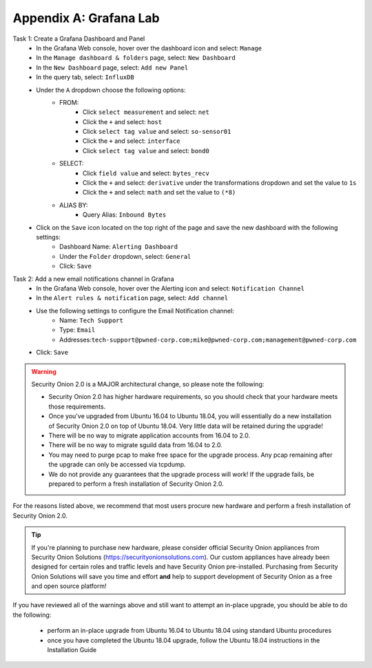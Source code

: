 .. _appendix:

Appendix A: Grafana Lab
========
Task 1: Create a Grafana Dashboard and Panel
   - In the Grafana Web console, hover over the dashboard icon and select: ``Manage``
   - In the ``Manage dashboard & folders`` page, select: ``New Dashboard``
   - In the ``New Dashboard`` page, select: ``Add new Panel``
   - In the query tab, select: ``InfluxDB``
   - Under the ``A`` dropdown choose the following options:
      - FROM:
         - Click ``select measurement`` and select: ``net``
         - Click the ``+`` and select: ``host``
         - Click ``select tag value`` and select: ``so-sensor01``
         - Click the ``+`` and select: ``interface``
         - Click ``select tag value`` and select: ``bond0``

      - SELECT:
         - Click ``field value`` and select: ``bytes_recv``
         - Click the ``+`` and select: ``derivative`` under the transformations dropdown and set the value to ``1s``
         - Click the ``+`` and select: ``math`` and set the value to ``(*8)``
      
      - ALIAS BY:
         - Query Alias: ``Inbound Bytes``
         
   - Click on the ``Save`` icon located on the top right of the page and save the new dashboard with the following settings:
      - Dashboard Name: ``Alerting Dashboard``
      - Under the ``Folder`` dropdown, select: ``General``
      - Click: ``Save``
Task 2: Add a new email notifications channel in Grafana
   - In the Grafana Web console, hover over the Alerting icon and select: ``Notification Channel``
   - In the ``Alert rules & notification`` page, select: ``Add channel``
   - Use the following settings to configure the Email Notification channel:
      - Name: ``Tech Support``
      - Type: ``Email``
      - Addresses:``tech-support@pwned-corp.com;mike@pwned-corp.com;management@pwned-corp.com`` 
   - Click: ``Save``


   
   



.. warning::

   Security Onion 2.0 is a MAJOR architectural change, so please note the following:

   - Security Onion 2.0 has higher hardware requirements, so you should check that your hardware meets those requirements. 
   - Once you've upgraded from Ubuntu 16.04 to Ubuntu 18.04, you will essentially do a new installation of Security Onion 2.0 on top of Ubuntu 18.04.  Very little data will be retained during the upgrade!
   - There will be no way to migrate application accounts from 16.04 to 2.0.
   - There will be no way to migrate sguild data from 16.04 to 2.0.
   - You may need to purge pcap to make free space for the upgrade process. Any pcap remaining after the upgrade can only be accessed via tcpdump.
   - We do not provide any guarantees that the upgrade process will work! If the upgrade fails, be prepared to perform a fresh installation of Security Onion 2.0.
 
For the reasons listed above, we recommend that most users procure new hardware and perform a fresh installation of Security Onion 2.0.

.. tip::

   If you're planning to purchase new hardware, please consider official Security Onion appliances from Security Onion Solutions (https://securityonionsolutions.com). Our custom appliances have already been designed for certain roles and traffic levels and have Security Onion pre-installed. Purchasing from Security Onion Solutions will save you time and effort **and** help to support development of Security Onion as a free and open source platform!

If you have reviewed all of the warnings above and still want to attempt an in-place upgrade, you should be able to do the following:

 - perform an in-place upgrade from Ubuntu 16.04 to Ubuntu 18.04 using standard Ubuntu procedures
 - once you have completed the Ubuntu 18.04 upgrade, follow the Ubuntu 18.04 instructions in the Installation Guide

